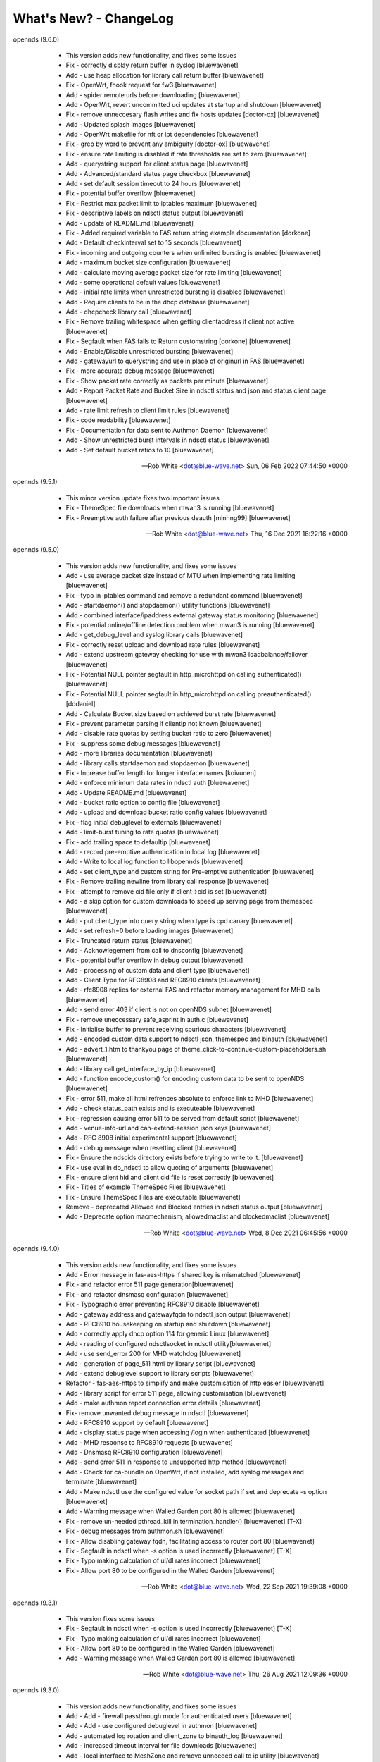 What's New? - ChangeLog
#######################

opennds (9.6.0)

  * This version adds new functionality, and fixes some issues
  * Fix - correctly display return buffer in syslog [bluewavenet]
  * Add - use heap allocation for library call return buffer [bluewavenet]
  * Fix - OpenWrt, fhook request for fw3 [bluewavenet]
  * Add - spider remote urls before downloading [bluewavenet]
  * Add - OpenWrt, revert uncommitted uci updates at startup and shutdown [bluewavenet]
  * Fix - remove unneccesary flash writes and fix hosts updates [doctor-ox] [bluewavenet]
  * Add - Updated splash images [bluewavenet]
  * Add - OpenWrt makefile for nft or ipt dependencies [bluewavenet]
  * Fix - grep by word to prevent any ambiguity [doctor-ox] [bluewavenet]
  * Fix - ensure rate limiting is disabled if rate thresholds are set to zero [bluewavenet]
  * Add - querystring support for client status page [bluewavenet]
  * Add - Advanced/standard status page checkbox [bluewavenet]
  * Add - set default session timeout to 24 hours [bluewavenet]
  * Fix - potential buffer overflow [bluewavenet]
  * Fix - Restrict max packet limit to iptables maximum [bluewavenet]
  * Fix - descriptive labels on ndsctl status output [bluewavenet]
  * Add - update of README.md [bluewavenet]
  * Fix - Added required variable to FAS return string example documentation [dorkone]
  * Add - Default checkinterval set to 15 seconds [bluewavenet]
  * Fix - incoming and outgoing counters when unlimited bursting is enabled [bluewavenet]
  * Add - maximum bucket size configuration [bluewavenet]
  * Add - calculate moving average packet size for rate limiting [bluewavenet]
  * Add - some operational default values [bluewavenet]
  * Add - initial rate limits when unrestricted bursting is disabled [bluewavenet]
  * Add - Require clients to be in the dhcp database [bluewavenet]
  * Add - dhcpcheck library call [bluewavenet]
  * Fix - Remove trailing whitespace when getting clientaddress if client not active [bluewavenet]
  * Fix - Segfault when FAS fails to Return customstring [dorkone] [bluewavenet]
  * Add - Enable/Disable unrestricted bursting [bluewavenet]
  * Add - gatewayurl to querystring and use in place of originurl in FAS [bluewavenet]
  * Fix - more accurate debug message [bluewavenet]
  * Fix - Show packet rate correctly as packets per minute [bluewavenet]
  * Add - Report Packet Rate and Bucket Size in ndsctl status and json and status client page [bluewavenet]
  * Add - rate limit refresh to client limit rules [bluewavenet]
  * Fix - code readability [bluewavenet]
  * Fix - Documentation for data sent to Authmon Daemon [bluewavenet]
  * Add - Show unrestricted burst intervals in ndsctl status [bluewavenet]
  * Add - Set default bucket ratios to 10 [bluewavenet]

 -- Rob White <dot@blue-wave.net>  Sun, 06 Feb 2022 07:44:50 +0000

opennds (9.5.1)

  * This minor version update fixes two important issues
  * Fix - ThemeSpec file downloads when mwan3 is running [bluewavenet]
  * Fix - Preemptive auth failure after previous deauth [minhng99] [bluewavenet]

 -- Rob White <dot@blue-wave.net>  Thu, 16 Dec 2021 16:22:16 +0000

opennds (9.5.0)

  * This version adds new functionality, and fixes some issues
  * Add - use average packet size instead of MTU when implementing rate limiting [bluewavenet]
  * Fix - typo in iptables command and remove a redundant command [bluewavenet]
  * Add - startdaemon() and stopdaemon() utility functions [bluewavenet]
  * Add - combined interface/ipaddress external gateway status monitoring [bluewavenet]
  * Fix - potential online/offline detection problem when mwan3 is running [bluewavenet]
  * Add - get_debug_level and syslog library calls [bluewavenet]
  * Fix - correctly reset upload and download rate rules [bluewavenet]
  * Add - extend upstream gateway checking for use with mwan3 loadbalance/failover [bluewavenet]
  * Fix - Potential NULL pointer segfault in http_microhttpd on calling authenticated() [bluewavenet]
  * Fix - Potential NULL pointer segfault in http_microhttpd on calling preauthenticated() [dddaniel]
  * Add - Calculate Bucket size based on achieved burst rate [bluewavenet]
  * Fix - prevent parameter parsing if clientip not known [bluewavenet]
  * Add - disable rate quotas by setting bucket ratio to zero [bluewavenet]
  * Fix - suppress some debug messages [bluewavenet]
  * Add - more libraries documentation [bluewavenet]
  * Add - library calls startdaemon and stopdaemon [bluewavenet]
  * Fix - Increase buffer length for longer interface names [koivunen]
  * Add - enforce minimum data rates in ndsctl auth [bluewavenet]
  * Add - Update README.md [bluewavenet]
  * Add - bucket ratio option to config file [bluewavenet]
  * Add - upload and download bucket ratio config values [bluewavenet]
  * Fix - flag initial debuglevel to externals [bluewavenet]
  * Add - limit-burst tuning to rate quotas [bluewavenet]
  * Fix - add trailing space to defaultip [bluewavenet]
  * Add - record pre-emptive authentication in local log [bluewavenet]
  * Add - Write to local log function to libopennds [bluewavenet]
  * Add - set client_type and custom string for Pre-emptive authentication [bluewavenet]
  * Fix - Remove trailing newline from library call response [bluewavenet]
  * Fix - attempt to remove cid file only if client->cid is set [bluewavenet]
  * Add - a skip option for custom downloads to speed up serving page from themespec [bluewavenet]
  * Add - put client_type into query string when type is cpd canary [bluewavenet]
  * Add - set refresh=0 before loading images [bluewavenet]
  * Fix - Truncated return status [bluewavenet]
  * Add - Acknowlegement from call to dnsconfig [bluewavenet]
  * Fix - potential buffer overflow in debug output [bluewavenet]
  * Add - processing of custom data and client type [bluewavenet]
  * Add - Client Type for RFC8908 and RFC8910 clients [bluewavenet]
  * Add - rfc8908 replies for external FAS and refactor memory management for MHD calls [bluewavenet]
  * Add - send error 403 if client is not on openNDS subnet [bluewavenet]
  * Fix - remove uneccessary safe_asprint in auth.c [bluewavenet]
  * Fix - Initialise buffer to prevent receiving spurious characters [bluewavenet]
  * Add - encoded custom data support to ndsctl json, themespec and binauth [bluewavenet]
  * Add - advert_1.htm to thankyou page of theme_click-to-continue-custom-placeholders.sh [bluewavenet]
  * Add - library call get_interface_by_ip [bluewavenet]
  * Add - function encode_custom() for encoding custom data to be sent to openNDS [bluewavenet]
  * Fix - error 511, make all html refrences absolute to enforce link to MHD [bluewavenet]
  * Add - check status_path exists and is executeable [bluewavenet]
  * Fix - regression causing error 511 to be served from default script [bluewavenet]
  * Add - venue-info-url and can-extend-session json keys [bluewavenet]
  * Add - RFC 8908 initial experimental support [bluewavenet]
  * Add - debug message when resetting client [bluewavenet]
  * Fix - Ensure the ndscids directory exists before trying to write to it. [bluewavenet]
  * Fix - use eval in do_ndsctl to allow quoting of arguments [bluewavenet]
  * Fix - ensure client hid and client cid file is reset correctly [bluewavenet]
  * Fix - Titles of example ThemeSpec Files [bluewavenet]
  * Fix - Ensure ThemeSpec Files are executable [bluewavenet]
  * Remove - deprecated Allowed and Blocked entries in ndsctl status output [bluewavenet]
  * Add - Deprecate option macmechanism, allowedmaclist and blockedmaclist [bluewavenet]

 -- Rob White <dot@blue-wave.net>  Wed, 8 Dec 2021 06:45:56 +0000

opennds (9.4.0)

  * This version adds new functionality, and fixes some issues
  * Add - Error message in fas-aes-https if shared key is mismatched [bluewavenet]
  * Fix - and refactor error 511 page generation[bluewavenet]
  * Fix - and refactor dnsmasq configuration [bluewavenet]
  * Fix - Typographic error preventing RFC8910 disable [bluewavenet]
  * Add - gateway address and gatewayfqdn to ndsctl json output [bluewavenet]
  * Add - RFC8910 housekeeping on startup and shutdown [bluewavenet]
  * Add - correctly apply dhcp option 114 for generic Linux [bluewavenet]
  * Add - reading of configured ndsctlsocket in ndsctl utility[bluewavenet]
  * Add - use send_error 200 for MHD watchdog [bluewavenet]
  * Add - generation of page_511 html by library script [bluewavenet]
  * Add - extend debuglevel support to library scripts [bluewavenet]
  * Refactor - fas-aes-https to simplify and make customisation of http easier [bluewavenet]
  * Add - library script for error 511 page, allowing customisation [bluewavenet]
  * Add - make authmon report connection error details [bluewavenet]
  * Fix- remove unwanted debug message in ndsctl [bluewavenet]
  * Add - RFC8910 support by default [bluewavenet]
  * Add - display status page when accessing /login when authenticated [bluewavenet]
  * Add - MHD response to RFC8910 requests [bluewavenet]
  * Add - Dnsmasq RFC8910 configuration [bluewavenet]
  * Add - send error 511 in response to unsupported http method [bluewavenet]
  * Add - Check for ca-bundle on OpenWrt, if not installed, add syslog messages and terminate [bluewavenet]
  * Add - Make ndsctl use the configured value for socket path if set and deprecate -s option [bluewavenet]
  * Add - Warning message when Walled Garden port 80 is allowed [bluewavenet]
  * Fix - remove un-needed pthread_kill in termination_handler() [bluewavenet] [T-X]
  * Fix - debug messages from authmon.sh [bluewavenet]
  * Fix - Allow disabling gateway fqdn, facilitating access to router port 80 [bluewavenet]
  * Fix - Segfault in ndsctl when -s option is used incorrectly [bluewavenet] [T-X]
  * Fix - Typo making calculation of ul/dl rates incorrect [bluewavenet]
  * Fix - Allow port 80 to be configured in the Walled Garden [bluewavenet]

 -- Rob White <dot@blue-wave.net>  Wed, 22 Sep 2021 19:39:08 +0000

opennds (9.3.1)

  * This version fixes some issues
  * Fix - Segfault in ndsctl when -s option is used incorrectly [bluewavenet] [T-X]
  * Fix - Typo making calculation of ul/dl rates incorrect [bluewavenet]
  * Fix - Allow port 80 to be configured in the Walled Garden [bluewavenet]
  * Add - Warning message when Walled Garden port 80 is allowed [bluewavenet]

 -- Rob White <dot@blue-wave.net> Thu, 26 Aug 2021 12:09:36 +0000

opennds (9.3.0)

  * This version adds new functionality, and fixes some issues
  * Add - Add - firewall passthrough mode for authenticated users [bluewavenet]
  * Add - Add - use configured debuglevel in authmon [bluewavenet]
  * Add - automated log rotation and client_zone to binauth_log [bluewavenet]
  * Add - increased timeout interval for file downloads [bluewavenet]
  * Add - local interface to MeshZone and remove unneeded call to ip utility [bluewavenet]
  * Add - log_mountpoint and max_log_entries options [bluewavenet]
  * Add - config variables ext_interface and ext_gateway [bluewavenet]
  * Add - Start initial download of remotes only if online [bluewavenet]
  * Add - Router online/offline watchdog [bluewavenet]
  * Fix - Segfault when gatewayfqdn is disabled [bluewavenet]
  * Fix - missing clientmac when not using themespec [bluewavenet]
  * Fix - some compiler warnings [bluewavenet]
  * Fix - use configured value for webroot for remote image symlink to images folder [bluewavenet]
  * Fix - remove refrences to login.sh in documentation and comments [bluewavenet]
  * Fix - Prevent potential read overrun within the MHD page buffer [bluewavenet]
  * Remove - legacy get_ext_iface() function [bluewavenet]

 -- Rob White <dot@blue-wave.net> Sun, 8 Aug 2021 09:58:02 +0000

opennds (9.2.0)

  * This version adds new functionality, improves performance, adds documentation and fixes an issue
  * Add - new config options to ndsctl status [bluewavenet]
  * Add - Readthedocs / man documentation for configuration options [bluewavenet]
  * Add - Faster convergence of average rates to configured rate quotas [bluewavenet]
  * Add - BinAuth parse authenticated client database for client data [bluewavenet]
  * Add - Use heap allocation for http page buffer allowing large page sizes [bluewavenet]
  * Fix - fail to serve downloaded images on custom themespec [bluewavenet]

 -- Rob White <dot@blue-wave.net> Sun, 11 July 2021 15:05:39 +0000

opennds (9.1.1)

  * This version fixes a compiler error, some compiler warnings and mutes a debug message
  * Fix - Compiler error, missing mode in call to open() [bluewavenet]
  * Fix - Compiler warning, ignored return value from call to lockf() [bluewavenet]
  * Fix - Compiler warning, ignored return value from call to system() [bluewavenet]
  * Fix - Compiler warning, ignored return value from call to fgets() [bluewavenet]
  * Fix - Remove debug message from call to get_client_interface library [bluewavenet]

 -- Rob White <dot@blue-wave.net> Thu, 4 July 2021 21:07:21 +0000

opennds (9.1.0)

  * This version introduces new functionality, some changes and fixes
  * Add - option statuspath to enable alternate status page scripts [bluewavenet]
  * Add - ndsctl lockf() file locking [bluewavenet] [T-X]
  * Add - b64encode to ndsctl [bluewavenet]
  * Add - option max_page_size for MHD [bluewavenet]
  * Add - option remotes_refresh_interval [bluewavenet]
  * Add - Pre-download remote files in background after startup [bluewavenet]
  * Add - client id data files created by openNDS on client connect [bluewavenet]
  * Add - check routing is configured and up [bluewavenet]
  * Add - support for Preemptive Authentication for connected client devices. [bluewavenet]
  * Add - Gateway interface watchdog [bluewavenet]
  * Remove - deprecated IFB config [bluewavenet]
  * Fix - ndsctl, send return codes [bluewavenet]
  * Fix - MHD Watchdog Use uclient-fetch in OpenWrt [bluewavenet]
  * Fix - Improve MHD watchdog [bluewavenet]
  * Fix - update legacy code in ndsctl_thread [bluewavenet]
  * Fix - edge case where MHD returns (null) as host value [bluewavenet]

 -- Rob White <dot@blue-wave.net> Thu, 24 June 2021 15:06:30 +0000

openNDS (9.0.0)

  * This version introduces major new functionality, some changes and fixes
  * Add - post-request - add upstream payload [bluewavenet]
  * Add - post-request - base64 encode payload [bluewavenet]
  * Add - authmon add more status checking and default to view mode for upstream processing [bluewavenet]
  * Add - authmon add housekeeping call, limit concurrent authentications, send auth-ack [bluewavenet]
  * Add - fas-aes-https add housekeeping call, add auth-ack support, add "try again" button [bluewavenet]
  * Add - "$" character added to htmlentityencode [bluewavenet]
  * Add - Theme support - theme_click-to-continue [bluewavenet]
  * Add - Themespec, custom variables and custom images options to OpenWrt config [bluewavenet]
  * Add - Support for ThemeSpecPath, FasCustomParametersList, FasCustomVariablesList, FasCustomImagesList [bluewavenet]
  * Add - Example theme - click-to-continue-custom-placeholders [bluewavenet]
  * Add - Increase Buffer sizes to support custom parameters [bluewavenet]
  * Add - themespec_path argument [bluewavenet]
  * Add - Increase buffers for custom vars and images [bluewavenet]
  * Add - Increase command buffer for custom vars and images [bluewavenet]
  * Add - Increase HTMLMAXSIZE [bluewavenet]
  * Add - Use MAX_BUF for fasparam, fasvar and fasimage [bluewavenet]
  * Add - support for ThemeSpec files and placeholders [bluewavenet]
  * Add - Theme Click to Continue with Custom Placeholders [bluewavenet]
  * Add - make custom field a required entry [bluewavenet]
  * Add - bash/ash check and simplify image download config [bluewavenet]
  * Add - example custom images and text placeholders to click-to-continue-custom [bluewavenet]
  * Add - theme_user-email-login-custom-placeholders [bluewavenet]
  * Add - Status page for login failure [bluewavenet]
  * Add - fas_custom_files_list and update Makefiles [bluewavenet]
  * Add - Autoconfiguration of ndsctl socket file to use tmpfs mountpoint [bluewavenet]
  * Add - example custom images and custom html [bluewavenet]
  * Add - Set default gateway interface br-lan [bluewavenet]
  * Add - libopennds, set wget timeout [bluewavenet]
  * Add - allow disabling of gatewayfqdn [bluewavenet]
  * Add - packet rate limiting for upload/download rate quotas [bluewavenet]
  * Add - get custom resources from Github branch [bluewavenet]
  * Add - functions start_mhd() and stop_mhd() [bluewavenet]
  * Add - MHD Watchdog - restart MHD if required [bluewavenet]
  * Add - Pause and retry popen on failure [bluewavenet]
  * Add - function get_key_from_config() [bluewavenet]
  * Remove - deprecated traffic control code [bluewavenet]
  * Remove - deprecated binauth scripts [bluewavenet]
  * Remove - deprecated legacy splash page support [bluewavenet]
  * Remove - deprecated ndsctl clients [bluewavenet]
  * Remove - outdated PreAuth scripts [bluewavenet]
  * Refactor - Move hid to head of query string [bluewavenet]
  * Refactor - Move libopennds to libs
  * Fix - ndsctl auth crashed opennds if session duration argument was null [bluewavenet]
  * Fix - fas-aes-https - correctly set path for authlist for most server types [bluewavenet]
  * Fix - suppress BinAuth syslog notice message [bluewavenet]
  * Fix - setting gw_fqdn in hosts file if gw_ip is changed [bluewavenet]
  * Fix - add missing comma before trusted list in ndsctl json [bluewavenet] [gueux]
  * Fix - Improve Shell detection [bluewavenet]
  * Fix - Improve b64decode performance [bluewavenet]
  * Fix - ndsctl -s option [bluewavenet] [gueux]
  * Fix - Adjust config defaults to good real world values [bluewavenet]
  * Fix - don't override ndsparamlist in ThemeSpec files [bluewavenet]
  * Fix - Check ndsctl lock to prevent calling from Binauth [bluewavenet]
  * Fix - Clean up syslog messages at info level (2) [bluewavenet]
  * Fix - Debian changelog format to allow package building [bluewavenet]
  * Fix - numerous compiler errors and BASH compatibility issues [bluewavenet]
  * Fix - ndsctl auth, ensure if session timeout = 0 then use global value [bluewavenet]
  * Fix - setting of gatewayport, caused by typo in conf.c [bluewavenet] [Ethan-Yami]
  * Fix - remove unused credential info from log [bluewavenet]
  * Deprecate - the legacy opennds.conf file [bluewavenet]

 -- Rob White <dot@blue-wave.net> Thu, 2 May 2021 17:32:43 +0000

openNDS (8.1.1)

  * Fix - remove legacy code where option preauthenticated_users containing the keyword "block" would cause openNDS to fail to start [bluewavenet]

 -- Rob White <dot@blue-wave.net> Thu, 21 Feb 2021 16:33:34 +0000

openNDS (8.1.0)

  * This version introduces some new functionality and some fixes/enhancements
  * Fix - Add default values for gatewayfqdn. If not set in config could result in crash on conection of first client [bluewavenet]
  * Add - Authenticated users are now granted access to the router by entry in "list authenticated_users" [bluewavenet]
  * Fix - option preauth was being ignored [bluewavenet]
  * Add - query string validity check and entity encode "$" character. Generate error 511 if query string is corrupted [bluewavenet]
  * Add - a "Try Again" button to the login.sh script, to be displayed if the client token has expired before login. [bluewavenet]

 -- Rob White <dot@blue-wave.net> Thu, 18 Feb 2021 17:03:23 +0000

openNDS (8.0.0)

  * This version introduces major new functionality and some major changes
  * Rationalisation of support for multiple Linux distributions [bluewavenet]
  * Refactor login.sh script introducing base64 encoding and hashed token (hid) support [bluewavenet]
  * Refactor fas-hid script introducing base64 encoding and simplifying customisation of the script [bluewavenet]
  * Refactor binauth_log.sh and log BinAuth custom data as url encoded [bluewavenet]
  * Refactor fas-aes, simplifying customisation of the script [bluewavenet]
  * Refactor fas-aes-https, simplifying customisation of the script [bluewavenet]
  * Change - Use hid instead of tok when fas_secure_enabled >= 1 [bluewavenet]
  * Add - base64 encoding to fas_secure_enabled level 1 [bluewavenet]
  * Add - gatewyname, clientif, session_start, session_end and last_active to ndsctl json [bluewavenet]
  * Add - support for RFC6585 Status Code 511 - Network Authentication Required [bluewavenet]
  * Add - Client Status Page UI with Logout [bluewavenet]
  * Add - GatewayFQDN option [bluewavenet]
  * Add - client interface to status page query string [bluewavenet]
  * Add - support using base 64 encoded custom string for BinAuth and replace tok with hid [bluewavenet]
  * Add - base 64 decode option to ndsctl [bluewavenet]
  * Add - b64 encoding of querystring for level 1 [bluewavenet]
  * Add - Improved performance/user-experience on congested/slow systems using php FAS scripts [bluewavenet]
  * Add - support for ndsctl auth by hid in client_list [bluewavenet]
  * Add - Ensure faskey is set to default value (always enabled) [bluewavenet]
  * Add - Display error page on login failure in login.sh [bluewavenet]
  * Add - splash.html, add deprecation notice [bluewavenet]
  * Add - authmon, improved lock checking and introduce smaller loopinterval [bluewavenet]
  * Add - client_params, wait for ndsctl if it is busy [bluewavenet]
  * Add - fas-aes-https, allow progressive output to improve user experience on slow links [bluewavenet]
  * Fix - Block access to /opennds_preauth/ if PreAuth not enabled [bluewavenet]
  * Fix - On startup, call iptables_fw_destroy before doing any other setup [bluewavenet]
  * Fix - missing final redirect to originurl in fas-hid [bluewavenet]
  * Fix - ensure gatewayname is always urlencoded [bluewavenet]
  * Fix - client session end not set by binauth [bluewavenet]
  * Fix - Session timeout, if client setting is 0, default to global value [bluewavenet]
  * Fix - missing trailing separator on query and fix some compiler errors [bluewavenet]
  * Fix - ensure authmon daemon is killed if left running from previous crash [bluewavenet]
  * Fix - add missing query separator for custom FAS parameters [bluewavenet]
  * Fix - ndsctl auth, do not set quotas if client is already authenticated [bluewavenet]
  * Fix - client_params, show "Unlimited" when "null" is received from ndsctl json [bluewavenet]
  * Update configuration files [bluewavenet]
  * update documentation [bluewavenet]

 -- Rob White <dot@blue-wave.net> Sat, 2 Jan 2021 16:38:14 +0000

openNDS (7.0.1)

  * This version contains fixes and some minor updates
  * Fix - Failure of Default Dynamic Splash page on some operating systems [bluewavenet]
  * Fix - A compiler warning - some compiler configurations were aborting compilation [bluewavenet]
  * Update - Added helpful comments in configuration files [bluewavenet]
  * Remove - references to deprecated RedirectURL in opennde.conf [bluewavenet]
  * Update - Documentation updates and corrections [bluewavenet]

 -- Rob White <dot@blue-wave.net> Wed, 7 Nov 2020 12:40:33 +0000

openNDS (7.0.0)

  * This version introduces major new enhancements and the disabling or removal of deprecated functionality
  * Fix - get_iface_ip in case of interface is vif or multihomed [bluewavenet]
  * Fix - Add missing client identifier argument in ndsctl help text [bluewavenet]
  * Deprecate - ndsctl clients option [bluewavenet]
  * Add - global quotas to output of ndsctl status [bluewavenet]
  * Fix - fix missing delimiter in fas-hid [bluewavenet]
  * Add - Report Rate Check Window in ndsctl status and show client quotas [bluewavenet]
  * Add - Quota and rate reporting to ndsctl json. Format output and fix json syntax errors [bluewavenet]
  * Fix - get_client_interface for case of iw utility not available [bluewavenet]
  * Fix - php notice for pedantic php servers in post-request [bluewavenet]
  * Add - built in autonomous Walled Garden operation [bluewavenet]
  * Remove - support for deprecated RedirectURL [bluewavenet]
  * Add - gatewaymac to the encrypted query string [bluewavenet]
  * Deprecate - legacy splash.html and disable it [bluewavenet]
  * Add - support for login mode in PreAuth  [bluewavenet]
  * Add - Support for Custom Parameters [bluewavenet]

 -- Rob White <dot@blue-wave.net> Wed, 5 Nov 2020 18:22:32 +0000

openNDS (6.0.0)

  * This version - for Openwrt after 19.07 - for compatibility with new MHD API
  * Set - minimum version of MHD to 0.9.71 for new MHD API [bluewavenet]
  * Set - use_outdated_mhd to 0 (disabled) as default [bluewavenet]
  * Add - Multifield PreAuth login script with css update [bluewavenet]
  * Add - Documentation and config option descriptions for configuring Walled Garden IP Sets

 -- Rob White <dot@blue-wave.net> Wed, 21 Aug 2020 15:43:47 +0000

openNDS (5.2.0)

  * This version - for backport to Openwrt 19.07 - for compatibility with old MHD API
  * Fix - Failure of MHD with some operating systems eg Debian [bluewavenet]
  * Fix - potential buffer truncation in ndsctl
  * Set - use_outdated_mhd to 1 (enabled) as default [bluewavenet]
  * Set - maximum permissible version of MHD to 0.9.70 to ensure old MHD API is used [bluewavenet]

 -- Rob White <dot@blue-wave.net> Wed, 12 Aug 2020 17:43:57 +0000

openNDS (5.1.0)

  * Add - Generic Linux - install opennds.service [bluewavenet]
  * Add - Documentation updates [bluewavenet]
  * Add - config file updates [bluewavenet]
  * Add - Install sitewide username/password splash support files [bluewavenet]
  * Add - quotas to binauth_sitewide [bluewavenet]
  * Add - Splash page updates [bluewavenet]
  * Add - Implement Rate Quotas [bluewavenet]
  * Fix - check if idle preauthenticated [bluewavenet]
  * Add - support for rate quotas [bluewavenet]
  * Fix - Correctly compare client counters and clean up debuglevel messages [bluewavenet]
  * Add - Implement upload/download quotas Update fas-aes-https to support quotas [bluewavenet]
  * Add - Rename demo-preauth scripts and install all scripts [bluewavenet]
  * Add - fas-aes-https layout update [bluewavenet]
  * Add - Set some defaults in fas-aes-https [bluewavenet]
  * Add - custom data string to ndsctl auth [bluewavenet]
  * Add - custom data string to fas-hid.php [bluewavenet]
  * Add - Send custom data field to BinAuth via auth_client method [bluewavenet]
  * Fix - missing token value in auth_client [bluewavenet]
  * Add - upload/download quota and rate configuration values [bluewavenet]
  * Add - Send client token to binauth [bluewavenet]
  * Add - Rename upload_limit and download_limit to upload_rate and download_rate [bluewavenet]
  * Fix - Pass correct session end time to binauth [bluewavenet]
  * Add - some debuglevel 3 messages [bluewavenet]
  * Add - description of the favicon and page footer images [bluewavenet]
  * Add - Authmon collect authentication parameters from fas-aes-https [bluewavenet]
  * Add - sessionlength to ndsctl auth [bluewavenet]
  * Fix - Page fault when ndsctl auth is called and client not found [bluewavenet]
  * Add - Enable BinAuth / fas_secure_enabled level 3 compatibility [bluewavenet]
  * Fix - Correctly set BinAuth session_end [bluewavenet]
  * Add - Updates to Templated Splash pages [bluewavenet]
  * Add - Community Testing files [bluewavenet]
  * Fix - BinAuth error passing client session times [bluewavenet]
  * Fix - PHP notice - undefined constant [bluewavenet]
  * Fix - OpenWrt CONFLICTS variable in Makefile [bluewavenet]

 -- Rob White <dot@blue-wave.net> Wed, 24 Jun 2020 20:55:18 +0000

openNDS (5.0.1)

  * Fix - Path Traversal Attack vulnerability allowed by libmicrohttpd's built in unescape functionality [bluewavenet] [lynxis]

 -- Rob White <dot@blue-wave.net> Wed, 06 May 2020 19:56:27 +0000

openNDS (5.0.0)

  * Import - from NoDogSplash 4.5.0 allowing development without compromising NoDogSplash optimisation for minimum resource utilisation [bluewavenet]
  * Rename - from NoDogSplash to openNDS [bluewavenet]
  * Create - openNDS avatar and splash image [bluewavenet]
  * Move - wait_for_interface to opennds C code ensuring consistent start at boot time for all hardware, OpenWrt and Debian [bluewavenet]
  * Add - Enable https protocol for remote FAS [bluewavenet]
  * Add - trusted devices list to ndsctl json output [bluewavenet]
  * Add - option unescape_callback_enabled [bluewavenet]
  * Add - get_client_token library utility [bluewavenet]
  * Add - utf-8 to PreAuth header [bluewavenet]
  * Add - PreAuth Support for hashed id (hid) if sent by NDS [bluewavenet]
  * Add - library script shebang warning for systems not running Busybox [bluewavenet]
  * Add - htmlentityencode function, encode gatewayname in templated splash page [bluewavenet]
  * Add - htmlentity encode gatewayname on login page (PreAuth) [bluewavenet]
  * Add - Simple customisation of log file location for PreAuth and BinAuth [bluewavenet]
  * Add - option use_outdated_mhd [bluewavenet]
  * Add - url-encode and htmlentity-encode gatewayname on startup [bluewavenet]
  * Add - Allow special characters in username (PreAuth) [bluewavenet]
  * Add - Documentation updates [bluewavenet]
  * Add - Various style and cosmetic updates  [bluewavenet]
  * Fix - Change library script shebang to bash in Debian [bluewavenet]
  * Fix - Remove unnecessary characters causing script execution failure in Debian [bluewavenet]
  * Fix - Add missing NULL parameter in MHD_OPTION_UNESCAPE_CALLBACK [skra72] [bluewavenet]
  * Fix - Script failures running on Openwrt 19.07.0 [bluewavenet]
  * Fix - Preauth, status=authenticated [bluewavenet]
  * Fix - Prevent ndsctl from running if called from a Binauth script. [bluewavenet]
  * Fix - Minor changes in Library scripts for better portability [bluewavenet]
  * Fix - Prevent php notices on pedantic php servers [bluewavenet]
  * Fix - broken remote image retrieval (PreAuth) [bluewavenet]
  * Fix - Allow use of "#" in gatewayname [bluewavenet]

 -- Rob White <dot@blue-wave.net> Sat, 03 Apr 2020 13:23:36 +0000

